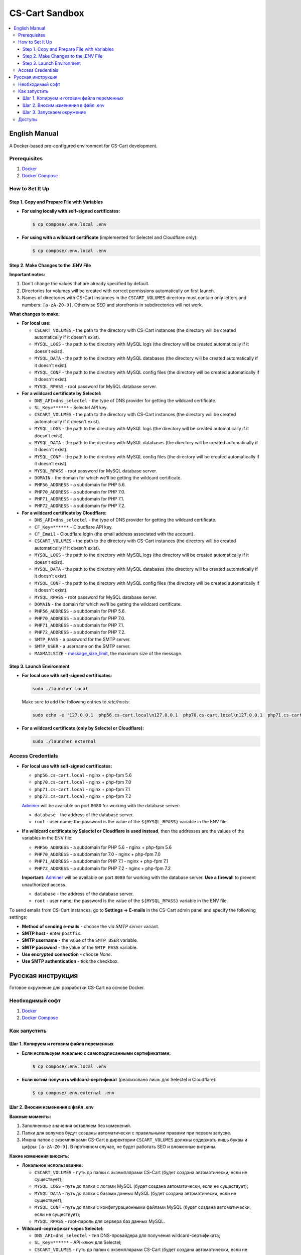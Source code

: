 ***************
CS-Cart Sandbox
***************

.. contents::
   :local:

==============
English Manual
==============

A Docker-based pre-configured environment for CS-Cart development.

-------------
Prerequisites
-------------

#. `Docker <https://docs.docker.com/install/#supported-platforms>`_

#. `Docker Compose <https://docs.docker.com/compose/install/>`_

----------------
How to Set It Up
----------------

++++++++++++++++++++++++++++++++++++++++++++
Step 1. Copy and Prepare File with Variables
++++++++++++++++++++++++++++++++++++++++++++

* **For using locally with self-signed certificates:**

  .. code-block:: bash

      $ cp compose/.env.local .env
   
* **For using with a wildcard certificate** (implemented for Selectel and Cloudflare only): 

  .. code-block:: bash

      $ cp compose/.env.local .env

+++++++++++++++++++++++++++++++++++++
Step 2. Make Changes to the .ENV File
+++++++++++++++++++++++++++++++++++++

**Important notes:**

#. Don't change the values that are already specified by default.

#. Directories for volumes will be created with correct permissions automatically on first launch.

#. Names of directories with CS-Cart instances in the ``CSCART_VOLUMES`` directory must contain only letters and numbers: ``[a-zA-Z0-9]``. Otherwise SEO and storefronts in subdirectories will not work.

**What changes to make:**

* **For local use:**

  * ``CSCART_VOLUMES`` - the path to the directory with СS-Cart instances (the directory will be created automatically if it doesn't exist).

  * ``MYSQL_LOGS`` - the path to the directory with MySQL logs (the directory will be created automatically if it doesn't exist).

  * ``MYSQL_DATA`` - the path to the directory with MySQL databases (the directory will be created automatically if it doesn't exist).

  * ``MYSQL_CONF`` - the path to the directory with MySQL config files (the directory will be created automatically if it doesn't exist).

  * ``MYSQL_RPASS`` - root password for MySQL database server.

* **For a wildcard certificate by Selectel:**

  * ``DNS_API=dns_selectel`` - the type of DNS provider for getting the wildcard certificate.

  * ``SL_Key=******`` - Selectel API key.

  * ``CSCART_VOLUMES`` - the path to the directory with СS-Cart instances (the directory will be created automatically if it doesn't exist).

  * ``MYSQL_LOGS`` - the path to the directory with MySQL logs (the directory will be created automatically if it doesn't exist).

  * ``MYSQL_DATA`` - the path to the directory with MySQL databases (the directory will be created automatically if it doesn't exist).

  * ``MYSQL_CONF`` - the path to the directory with MySQL config files (the directory will be created automatically if it doesn't exist).

  * ``MYSQL_RPASS`` - root password for MySQL database server.

  * ``DOMAIN`` - the domain for which we'll be getting the wildcard certificate.

  * ``PHP56_ADDRESS`` - a subdomain for PHP 5.6.

  * ``PHP70_ADDRESS`` - a subdomain for PHP 7.0.

  * ``PHP71_ADDRESS`` - a subdomain for PHP 7.1.

  * ``PHP72_ADDRESS`` - a subdomain for PHP 7.2.

* **For a wildcard certificate by Cloudflare:**

  * ``DNS_API=dns_selectel`` - the type of DNS provider for getting the wildcard certificate.

  * ``CF_Key=******`` - Cloudflare API key.

  * ``CF_Email`` - Cloudflare login (the email address associated with the account).

  * ``CSCART_VOLUMES`` - the path to the directory with СS-Cart instances (the directory will be created automatically if it doesn't exist).

  * ``MYSQL_LOGS`` - the path to the directory with MySQL logs (the directory will be created automatically if it doesn't exist).

  * ``MYSQL_DATA`` - the path to the directory with MySQL databases (the directory will be created automatically if it doesn't exist).

  * ``MYSQL_CONF`` - the path to the directory with MySQL config files (the directory will be created automatically if it doesn't exist).

  * ``MYSQL_RPASS`` - root password for MySQL database server.

  * ``DOMAIN`` - the domain for which we'll be getting the wildcard certificate.

  * ``PHP56_ADDRESS`` - a subdomain for PHP 5.6.

  * ``PHP70_ADDRESS`` - a subdomain for PHP 7.0.

  * ``PHP71_ADDRESS`` - a subdomain for PHP 7.1.

  * ``PHP72_ADDRESS`` - a subdomain for PHP 7.2.

  * ``SMTP_PASS`` - a password for the SMTP server.

  * ``SMTP_USER`` - a username on the SMTP server.

  * ``MAXMAILSIZE`` - `message_size_limit <http://www.postfix.org/postconf.5.html#message_size_limit>`_, the maximum size of the message.

++++++++++++++++++++++++++
Step 3. Launch Environment
++++++++++++++++++++++++++

* **For local use with self-signed certificates:**

  .. code-block:: bash

      sudo ./launcher local

  Make sure to add the following entries to */etc/hosts*:

  .. code-block:: bash

      sudo echo -e '127.0.0.1  php56.cs-cart.local\n127.0.0.1  php70.cs-cart.local\n127.0.0.1  php71.cs-cart.local\n127.0.0.1  php72.cs-cart.local\n' >> /etc/hosts

* **For a wildcard certificate (only by Selectel or Cloudflare):**

  .. code-block:: bash

      sudo ./launcher external

------------------
Access Credentials
------------------

* **For local use with self-signed certificates:**

  * ``php56.cs-cart.local`` - nginx + php-fpm 5.6

  * ``php70.cs-cart.local`` - nginx + php-fpm 7.0

  * ``php71.cs-cart.local`` - nginx + php-fpm 7.1

  * ``php72.cs-cart.local`` - nginx + php-fpm 7.2

  `Adminer <https://www.adminer.org>`_ will be available on port ``8080`` for working with the database server:

  * ``database`` - the address of the database server.

  * ``root`` - user name; the password is the value of the ``${MYSQL_RPASS}`` variable in the ENV file.

* **If a wildcard certificate by Selectel or Cloudflare is used instead**, then the addresses are the values of the variables in the ENV file:

  * ``PHP56_ADDRESS`` - a subdomain for PHP 5.6 - nginx + php-fpm 5.6

  * ``PHP70_ADDRESS`` - a subdomain for 7.0 - nginx + php-fpm 7.0

  * ``PHP71_ADDRESS`` - a subdomain for PHP 7.1 - nginx + php-fpm 7.1

  * ``PHP72_ADDRESS`` - a subdomain for PHP 7.2 - nginx + php-fpm 7.2

  **Important:** `Adminer <https://www.adminer.org>`_ will be available on port ``8080`` for working with the database server. **Use a firewall** to prevent unauthorized access.

  * ``database`` - the address of the database server.

  * ``root`` - user name; the password is the value of the ``${MYSQL_RPASS}`` variable in the ENV file.

To send emails from CS-Cart instances, go to **Settings → E-mails** in the CS-Cart admin panel and specify the following settings:

* **Method of sending e-mails** - choose the *via SMTP server* variant.

* **SMTP host** - enter ``postfix``.

* **SMTP username** - the value of the ``SMTP_USER`` variable.

* **SMTP password** - the value of the ``SMTP_PASS`` variable.

* **Use encrypted connection** - choose *None*.

* **Use SMTP authentication** - tick the checkbox.

==================
Русская инструкция
==================

Готовое окружение для разработки CS-Cart на основе Docker.

----------------
Необходимый софт
----------------

#. `Docker <https://docs.docker.com/install/#supported-platforms>`_

#. `Docker Compose <https://docs.docker.com/compose/install/>`_

-------------
Как запустить
-------------

++++++++++++++++++++++++++++++++++++++++++
Шаг 1. Копируем и готовим файла переменных
++++++++++++++++++++++++++++++++++++++++++

* **Если используем локально c самоподписанными сертификатами:**

  .. code-block:: bash

      $ cp compose/.env.local .env

* **Если хотим получить wildcard-сертификат** (реализовано лишь для Selectel и Cloudflare):

  .. code-block:: bash

      $ cp compose/.env.external .env

+++++++++++++++++++++++++++++++++++
Шаг 2. Вносим изменения в файл .env
+++++++++++++++++++++++++++++++++++

**Важные моменты:**

#. Заполненные значения оставляем без изменений.

#. Папки для волумов будут созданы автоматически с правильными правами при первом запуске. 

#. Имена папок с экземплярами CS-Cart в директории ``CSCART_VOLUMES`` должны содержать лишь буквы и цифры: ``[a-zA-Z0-9]``. В противном случае, не будет работать SEO и вложенные витрины.

**Какие изменения вносить:**

* **Локальное использование:**

  * ``CSCART_VOLUMES`` - путь до папки с экземплярами СS-Cart (будет создана автоматически, если не существует);

  * ``MYSQL_LOGS`` - путь до папки с логами MySQL (будет создана автоматически, если не существует);

  * ``MYSQL_DATA`` - путь до папки с базами данных MySQL (будет создана автоматически, если не существует);

  * ``MYSQL_CONF`` - путь до папки с конфигурационными файлами MySQL (будет создана автоматически, если не существует);

  * ``MYSQL_RPASS`` - root-пароль для сервера баз данных MySQL.

* **Wildcard-сертификат через Selectel:**

  * ``DNS_API=dns_selectel`` - тип DNS-провайдера для получения wildcard-сертификата;

  * ``SL_Key=******`` - API-ключ для Selectel;

  * ``CSCART_VOLUMES`` - путь до папки с экземплярами CS-Cart (будет создана автоматически, если не существует);

  * ``MYSQL_LOGS`` - путь до папки с логами MySQL (будет создана автоматически, если не существует);

  * ``MYSQL_DATA`` - путь до папки с базами данных MySQL (будет создана автоматически, если не существует);

  * ``MYSQL_CONF`` - путь до папки с конфигурационными файлами MySQL (будет создана автоматически, если не существует);

  * ``MYSQL_RPASS`` - root-пароль для сервера баз данных MySQL;

  * ``DOMAIN`` - домен, для которого будем получать wildcard-сертификат;

  * ``PHP56_ADDRESS`` - поддомен для PHP 5.6;

  * ``PHP70_ADDRESS`` - поддомен для PHP 7.0;

  * ``PHP71_ADDRESS`` - поддомен для PHP 7.1;

  * ``PHP72_ADDRESS`` - поддомен для PHP 7.2.

* **Wildcard-сертификат через Cloudflare:**

  * ``DNS_API=dns_selectel`` - тип DNS провайдера для получения wildcard-сертификата;

  * ``CF_Key=******`` - API-ключ для Cloudflare;

  * ``CF_Email`` - логин для Cloudflare (email-адрес, на который зарегистрирована учетная запись);

  * ``CSCART_VOLUMES`` - путь до папки с экземплярами CS-Cart (будет создана автоматически, если не существует);

  * ``MYSQL_LOGS`` - путь до папки с логами MySQL (будет создана автоматически, если не существует);

  * ``MYSQL_DATA`` - путь до папки с базами данных MySQL (будет создана автоматически, если не существует);

  * ``MYSQL_CONF`` - путь до папки с конфигурационными файлами MySQL (будет создана автоматически, если не существует);

  * ``MYSQL_RPASS`` - root-пароль для сервера баз данных MySQL;

  * ``DOMAIN`` - домен, для которого будем получать wildcard-сертификат;

  * ``PHP56_ADDRESS`` - поддомен для PHP 5.6;

  * ``PHP70_ADDRESS`` - поддомен для PHP 7.0;

  * ``PHP71_ADDRESS`` - поддомен для PHP 7.1;

  * ``PHP72_ADDRESS`` - поддомен для PHP 7.2;

  * ``SMTP_PASS`` - пароль для авторизации на SMTP-сервере;

  * ``SMTP_USER`` - имя пользователя для авторизации на SMTP-сервере;

  * ``MAXMAILSIZE`` - `message_size_limit <http://www.postfix.org/postconf.5.html#message_size_limit>`_, максимальный размер сообщения.

++++++++++++++++++++++++++
Шаг 3. Запускаем окружение
++++++++++++++++++++++++++

* **Если используем локально c самоподписанными сертификатами:**

  .. code-block:: bash

      sudo ./launcher local

  Также необходимо внести записи в файл */etc/hosts*:

  .. code-block:: bash

      sudo echo -e '127.0.0.1  php56.cs-cart.local\n127.0.0.1  php70.cs-cart.local\n127.0.0.1  php71.cs-cart.local\n127.0.0.1  php72.cs-cart.local\n' >> /etc/hosts

* **Если хотим получить wildcard-сертификат** (реализовано лишь для Selectel и Cloudflare):

  .. code-block:: bash

      sudo ./launcher external

-------
Доступы
-------

* **Если используем локально c самоподписанными сертификатами:**

  * ``php56.cs-cart.local`` - nginx + php-fpm 5.6;

  * ``php70.cs-cart.local`` - nginx + php-fpm 7.0;

  * ``php71.cs-cart.local`` - nginx + php-fpm 7.1;

  * ``php72.cs-cart.local`` - nginx + php-fpm 7.2.

  Также на ``8080`` порту будет доступен `Adminer <https://www.adminer.org>`_ для работы с сервером баз данных:

  * ``database`` - адрес сервера баз данных;

  * ``root`` - имя пользователя; паролю соответствует значение переменной ``${MYSQL_RPASS}`` в env-файле.

* **Если используем вариант с wildcard сертификатом** (реализовано лишь для Selectel и Cloudflare), то адресами являются значения переменных в env-файле:

  * ``PHP56_ADDRESS`` - поддомен для PHP 5.6 - nginx + php-fpm 5.6;

  * ``PHP70_ADDRESS`` - поддомен для PHP 7.0 - nginx + php-fpm 7.0;

  * ``PHP71_ADDRESS`` - поддомен для PHP 7.1 - nginx + php-fpm 7.1;

  * ``PHP72_ADDRESS`` - поддомен для PHP 7.2 - nginx + php-fpm 7.2.

  **Важно:** на ``8080`` порту будет доступен `Adminer <https://www.adminer.org>`_ для работы с сервером баз данных. **Используйте файервол** для предотвращения несанкционированного доступа.

  * ``database`` - адрес сервера баз данных;

  * ``root`` - имя пользователя; паролю соответствует значение переменной ``${MYSQL_RPASS}`` в env-файле. 

Чтобы отправлять электронные письма через экземпляры CS-Cart, перейдите в меню **Настройки → Электронная почта** в админке CS-Cart и задайте такие настройки:

* **Способ отправки почты** - выберите вариант *Отправка через SMTP сервер*;

* **SMTP сервер** - введите ``postfix``;

* **Имя пользователя для SMTP** - значение переменной ``SMTP_USER``;

* **Пароль для SMTP сервера** - значение переменной ``SMTP_PASS``;

* **Шифрованное соединение** - выберите вариант *Не использовать*;

* **Использовать SMTP аутентификацию** - поставьте галочку.
